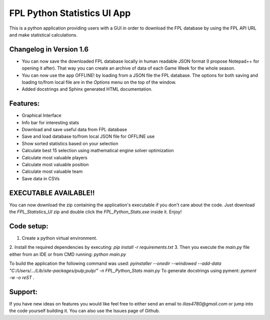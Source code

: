 .. _Readme:

FPL Python Statistics UI App
==============================

This is a python application providing users with a GUI in order to download
the FPL database by using the FPL API URL and make statistical calculations.

Changelog in Version 1.6
--------------------------
- You can now save the downloaded FPL database locally in human readable JSON format (I propose Notepad++ for
  opening it after). That way you can create an archive of data of each Game Week for the whole season.
- You can now use the app OFFLINE! by loading from a JSON file the FPL database. The options for both saving and
  loading to/from local file are in the `Options` menu on the top of the window.
- Added docstrings and Sphinx generated HTML documentation.

Features:
-------------
- Graphical Interface
- Info bar for interesting stats
- Download and save useful data from FPL database
- Save and load database to/from local JSON file for OFFLINE use
- Show sorted statistics based on your selection
- Calculate best 15 selection using mathematical engine solver optimization
- Calculate most valuable players
- Calculate most valuable position
- Calculate most valuable team
- Save data in CSVs

EXECUTABLE AVAILABLE!!
-----------------------
You can now download the zip containing the application's executable
if you don't care about the code. Just download the `FPL_Statistics_UI` zip
and double click the `FPL_Python_Stats.exe` inside it. Enjoy!

Code setup:
-------------
1. Create a python virtual environment.
2. Install the required dependencies by executing:
`pip install -r requirements.txt`
3. Then you execute the `main.py` file either from an IDE or from CMD running:
`python main.py`


To build the application the following command was used:
`pyinstaller --onedir --windowed --add-data "C:/Users/.../Lib/site-packages/pulp;pulp/" -n FPL_Python_Stats main.py`
To generate docstrings using pyment:
`pyment -w -o reST .`


Support:
-------------
If you have new ideas on features you would like feel free to either send an email to
`ilias4780@gmail.com` or jump into the code yourself building it. You can also use the Issues
page of Github.
